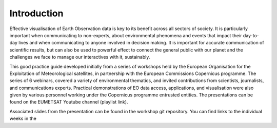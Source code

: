 Introduction
============

Effective visualisation of Earth Observation data is key to its benefit across all sectors of society. It is particularly important when communicating to non-experts, about environmental phenomena and events that impact their day-to-day lives and when communicating to anyone involved in decision making. It is important for accurate communication of scientific results, but can also be used to powerful effect to connect the general public with our planet and the challenges we face to manage our interactives with it, sustainably. 

This good practice guide developed initially from a series of workshops held by the European Organisation for the Exploitation of Meteorological satellites, in partnership with the European Commissions Copernicus programme. The series of 6 webinars, covered a variety of environmental thematics, and invited contributions from scientists, journalists, and communications experts. Practical demonstrations of EO data access, applications, and visualisation were also given by various personnel working under the Copernicus programme entrusted entities. The presentations can be found on the EUMETSAT Youtube channel (playlist link). 

.. only:: series
    .. youtube:: PLOQg9n6Apif1BlpT808l8EdgHMndNhNlT
    Getting Start with Crest for `SERIES`

Associated slides from the presentation can be found in the workshop git repository. You can find links to the individual weeks in the 
